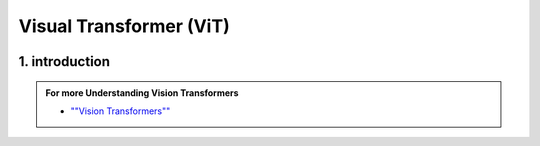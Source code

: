 Visual Transformer (ViT)
========================


.. image:: /Documentation/images/vit.gif
   :width: 700
   :align: center
   :alt: Alternative Text



1. introduction
-----------------





.. raw:: html
      
    <p style="text-align: justify;"><span style="color:#000080;"><i>
    Vision Transformers are type of deep learning model and they are designed for computer vision tasks, they are inspired by the success of Transformer models in natural language processing. Traditionally computer used a technique called convolutional neural networks for computer vision tasks but now the vision Transformers are newer approach that gained a lot of attention.
    </i></span></p>


.. figure:: /Documentation/images/ViT.png
    :width: 700
    :align: center
    :alt: Alternative Text


.. admonition::  For more Understanding Vision Transformers

   .. container:: blue-box

    * `""Vision Transformers"" <https://paperswithcode.com/method/vision-transformer>`__




















